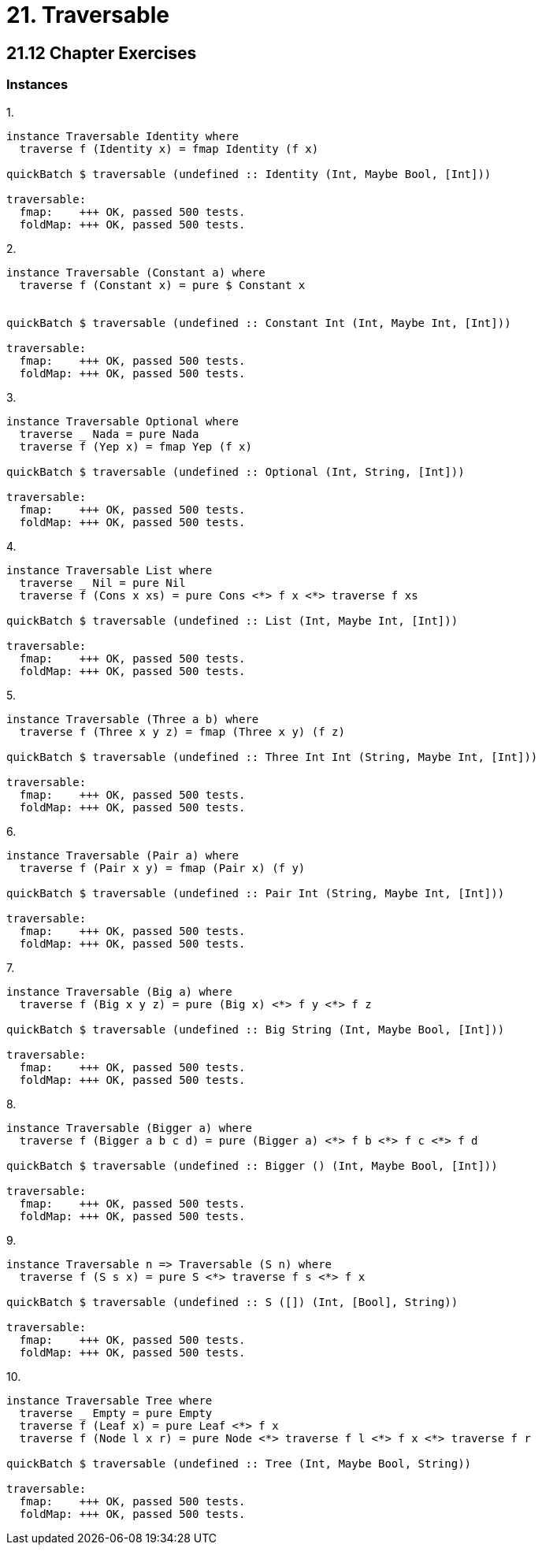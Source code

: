 = 21. Traversable

== 21.12 Chapter Exercises

=== Instances

.1.
[source, haskell]
----
instance Traversable Identity where
  traverse f (Identity x) = fmap Identity (f x)

quickBatch $ traversable (undefined :: Identity (Int, Maybe Bool, [Int]))

traversable:
  fmap:    +++ OK, passed 500 tests.
  foldMap: +++ OK, passed 500 tests.
----

.2.
[source, haskell]
----
instance Traversable (Constant a) where
  traverse f (Constant x) = pure $ Constant x


quickBatch $ traversable (undefined :: Constant Int (Int, Maybe Int, [Int]))

traversable:
  fmap:    +++ OK, passed 500 tests.
  foldMap: +++ OK, passed 500 tests.
----

.3.
[source, haskell]
----
instance Traversable Optional where
  traverse _ Nada = pure Nada
  traverse f (Yep x) = fmap Yep (f x)

quickBatch $ traversable (undefined :: Optional (Int, String, [Int]))

traversable:
  fmap:    +++ OK, passed 500 tests.
  foldMap: +++ OK, passed 500 tests.
----

.4.
[source, haskell]
----
instance Traversable List where
  traverse _ Nil = pure Nil
  traverse f (Cons x xs) = pure Cons <*> f x <*> traverse f xs

quickBatch $ traversable (undefined :: List (Int, Maybe Int, [Int]))

traversable:
  fmap:    +++ OK, passed 500 tests.
  foldMap: +++ OK, passed 500 tests.
----

.5.
[source, haskell]
----
instance Traversable (Three a b) where
  traverse f (Three x y z) = fmap (Three x y) (f z)

quickBatch $ traversable (undefined :: Three Int Int (String, Maybe Int, [Int]))

traversable:
  fmap:    +++ OK, passed 500 tests.
  foldMap: +++ OK, passed 500 tests.
----

.6.
[source, haskell]
----
instance Traversable (Pair a) where
  traverse f (Pair x y) = fmap (Pair x) (f y)

quickBatch $ traversable (undefined :: Pair Int (String, Maybe Int, [Int]))

traversable:
  fmap:    +++ OK, passed 500 tests.
  foldMap: +++ OK, passed 500 tests.
----

.7.
[source, haskell]
----
instance Traversable (Big a) where
  traverse f (Big x y z) = pure (Big x) <*> f y <*> f z

quickBatch $ traversable (undefined :: Big String (Int, Maybe Bool, [Int]))

traversable:
  fmap:    +++ OK, passed 500 tests.
  foldMap: +++ OK, passed 500 tests.
----

.8.
[source, haskell]
----
instance Traversable (Bigger a) where
  traverse f (Bigger a b c d) = pure (Bigger a) <*> f b <*> f c <*> f d

quickBatch $ traversable (undefined :: Bigger () (Int, Maybe Bool, [Int]))

traversable:
  fmap:    +++ OK, passed 500 tests.
  foldMap: +++ OK, passed 500 tests.
----

.9.
[source, haskell]
----
instance Traversable n => Traversable (S n) where
  traverse f (S s x) = pure S <*> traverse f s <*> f x

quickBatch $ traversable (undefined :: S ([]) (Int, [Bool], String))

traversable:
  fmap:    +++ OK, passed 500 tests.
  foldMap: +++ OK, passed 500 tests.
----

.10.
[source, haskell]
----
instance Traversable Tree where
  traverse _ Empty = pure Empty
  traverse f (Leaf x) = pure Leaf <*> f x
  traverse f (Node l x r) = pure Node <*> traverse f l <*> f x <*> traverse f r

quickBatch $ traversable (undefined :: Tree (Int, Maybe Bool, String))

traversable:
  fmap:    +++ OK, passed 500 tests.
  foldMap: +++ OK, passed 500 tests.
----